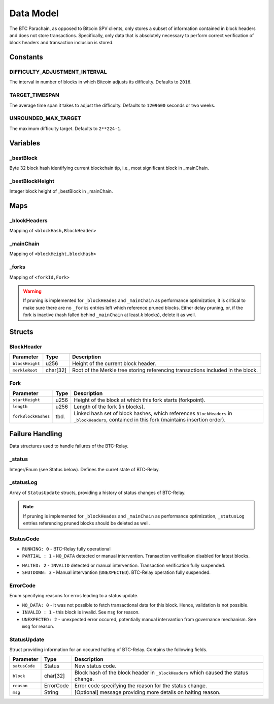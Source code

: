 Data Model
============

The BTC Parachain, as opposed to Bitcoin SPV clients, only stores a subset of information contained in block headers and does not store transactions. 
Specifically, only data that is absolutely necessary to perform correct verification of block headers and transaction inclusion is stored. 

Constants
~~~~~~~~~

DIFFICULTY_ADJUSTMENT_INTERVAL
..............................

The interval in number of blocks in which Bitcoin adjusts its difficulty. Defaults to ``2016``.

TARGET_TIMESPAN
...............

The average time span it takes to adjust the difficulty. Defaults to ``1209600`` seconds or two weeks.

UNROUNDED_MAX_TARGET
....................

The maximum difficulty target. Defaults to ``2**224-1``.

Variables
~~~~~~~~~

_bestBlock
..........

Byte 32 block hash identifying current blockchain tip, i.e., most significant block in _mainChain. 

_bestBlockHeight
..............

Integer block height of _bestBlock in  _mainChain. 


Maps
~~~~

_blockHeaders
..............
Mapping of ``<blockHash,BlockHeader>``

_mainChain
..........
Mapping of ``<blockHeight,blockHash>``


_forks
......
Mapping of ``<forkId,Fork>``

.. warning:: If pruning is implemented for ``_blockHeades`` and ``_mainChain`` as performance optimization, it is critical to make sure there are no ``_forks`` entries left which reference pruned blocks. Either delay pruning, or, if the fork is inactive (hash falled behind ``_mainChain`` at least *k* blocks), delete it as well. 


Structs
~~~~~~~

BlockHeader
...........

======================  =========  ============================================
Parameter               Type       Description
======================  =========  ============================================
``blockHeight``         u256       Height of the current block header.
``merkleRoot``          char[32]   Root of the Merkle tree storing referencing transactions included in the block.
======================  =========  ============================================

Fork
....

======================  =============  ============================================
Parameter               Type           Description
======================  =============  ============================================
``startHeight``         u256           Height of the block at which this fork starts (forkpoint).
``length``              u256           Length of the fork (in blocks).
``forkBlockHashes``     tbd.           Linked hash set of block hashes, which references ``BlockHeaders`` in ``_blockHeaders``, contained in this fork (maintains insertion order).
======================  =============  ============================================


Failure Handling
~~~~~~~~~~~~~~~~

Data structures used to handle failures of the BTC-Relay. 

_status
..........

Integer/Enum (see Status below). Defines the curret state of BTC-Relay. 
 

_statusLog
.............

Array of ``StatusUpdate`` structs, providing a history of status changes of BTC-Relay.

.. note:: If pruning is implemented for ``_blockHeades`` and ``_mainChain`` as performance optimization, ``_statusLog`` entries referencing pruned blocks should be deleted as well. 


StatusCode
...........

* ``RUNNING: 0`` - BTC-Relay fully operational

* ``PARTIAL : 1`` - ``NO_DATA`` detected or manual intervention. Transaction verification disabled for latest blocks.

.. todo:: Define threshold for transaction verification disabling in ``PARTIAL`` state. 

* ``HALTED: 2`` - ``INVALID`` detected or manual intervention. Transaction verification fully suspended.

* ``SHUTDOWN: 3`` - Manual intervantion (``UNEXPECTED``). BTC-Relay operation fully suspended.

ErrorCode
............

Enum specifying reasons for erros leading to a status update.


* ``NO_DATA: 0`` - it was not possible to fetch transactional data for this  block. Hence, validation is not possible.

* ``INVALID : 1`` - this block is invalid. See ``msg`` for reason.

* ``UNEXPECTED: 2`` - unexpected error occured, potentially manual intervantion from governance mechanism. See  ``msg`` for reason.


.. todo:: Decide how to best log reasons for recovery. As error codes (rename then) or simply in the ``msg``?


StatusUpdate
...........

Struct  providing information for an occured halting of BTC-Relay. Contains the following fields.

======================  =============  ============================================
Parameter               Type           Description
======================  =============  ============================================
``satusCode``           Status         New status code.
``block``               char[32]       Block hash of the block header in ``_blockHeaders`` which caused the status change.  
``reason``              ErrorCode      Error code specifying the reason for the status change.          
``msg``                 String         [Optional] message providing more details on halting reason. 
======================  =============  ============================================


